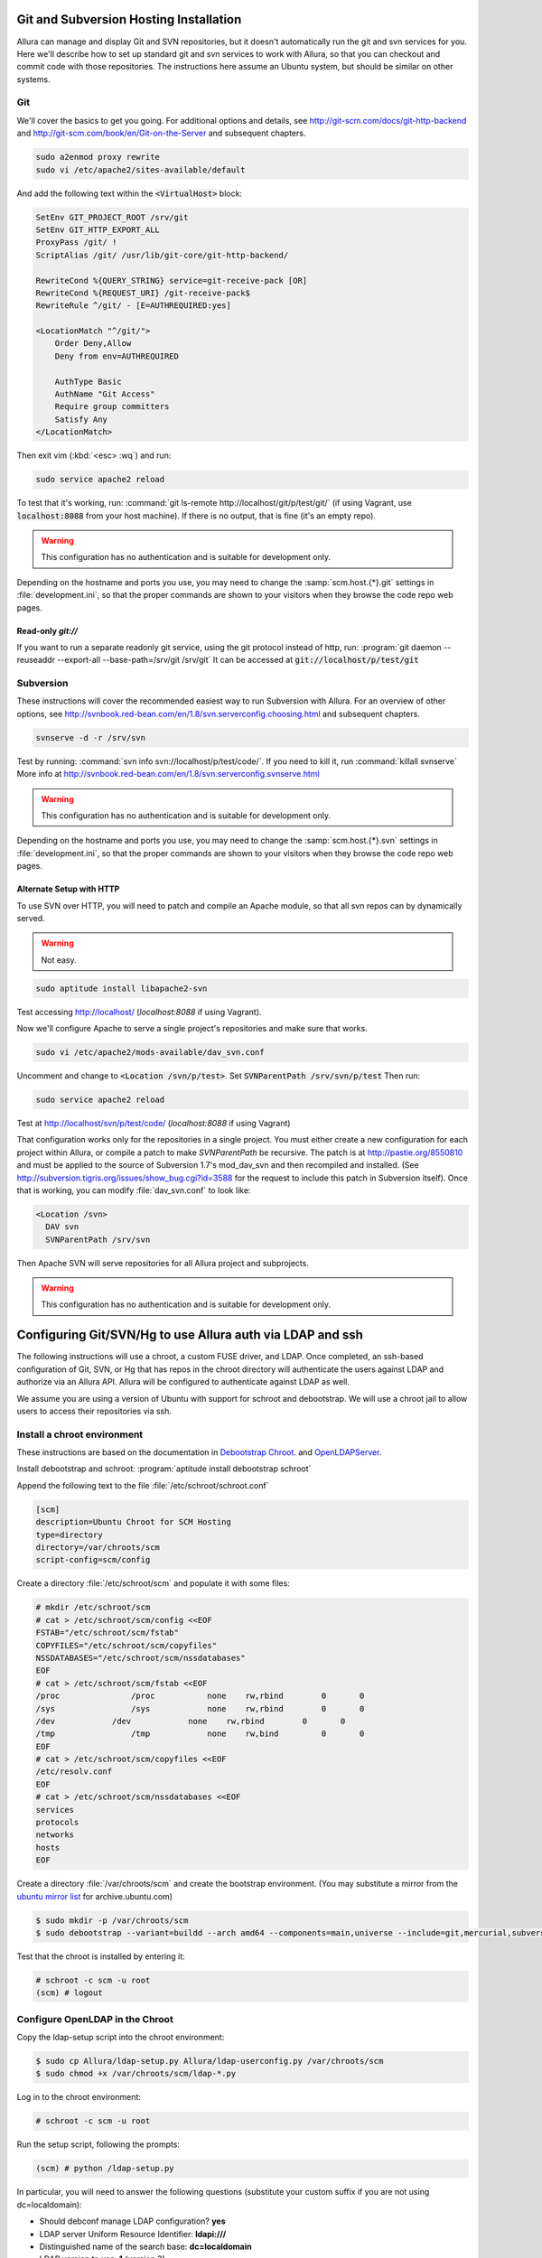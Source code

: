..     Licensed to the Apache Software Foundation (ASF) under one
       or more contributor license agreements.  See the NOTICE file
       distributed with this work for additional information
       regarding copyright ownership.  The ASF licenses this file
       to you under the Apache License, Version 2.0 (the
       "License"); you may not use this file except in compliance
       with the License.  You may obtain a copy of the License at

         http://www.apache.org/licenses/LICENSE-2.0

       Unless required by applicable law or agreed to in writing,
       software distributed under the License is distributed on an
       "AS IS" BASIS, WITHOUT WARRANTIES OR CONDITIONS OF ANY
       KIND, either express or implied.  See the License for the
       specific language governing permissions and limitations
       under the License.

.. _scm_hosting:

Git and Subversion Hosting Installation
==========================================================

Allura can manage and display Git and SVN repositories, but it doesn't
automatically run the git and svn services for you.  Here we'll describe how
to set up standard git and svn services to work with Allura, so that you can
checkout and commit code with those repositories.  The instructions here assume
an Ubuntu system, but should be similar on other systems.

Git
--------------

We'll cover the basics to get you going.  For additional options and details,
see http://git-scm.com/docs/git-http-backend and http://git-scm.com/book/en/Git-on-the-Server
and subsequent chapters.

.. code-block:: console

    sudo a2enmod proxy rewrite
    sudo vi /etc/apache2/sites-available/default

And add the following text within the :code:`<VirtualHost>` block:

.. code-block:: apache

    SetEnv GIT_PROJECT_ROOT /srv/git
    SetEnv GIT_HTTP_EXPORT_ALL
    ProxyPass /git/ !
    ScriptAlias /git/ /usr/lib/git-core/git-http-backend/

    RewriteCond %{QUERY_STRING} service=git-receive-pack [OR]
    RewriteCond %{REQUEST_URI} /git-receive-pack$
    RewriteRule ^/git/ - [E=AUTHREQUIRED:yes]

    <LocationMatch "^/git/">
        Order Deny,Allow
        Deny from env=AUTHREQUIRED

        AuthType Basic
        AuthName "Git Access"
        Require group committers
        Satisfy Any
    </LocationMatch>

Then exit vim (:kbd:`<esc> :wq`) and run:

.. code-block:: shell-session

    sudo service apache2 reload

To test that it's working, run: :command:`git ls-remote http://localhost/git/p/test/git/`
(if using Vagrant, use :code:`localhost:8088` from your host machine).
If there is no output, that is fine (it's an empty repo).

.. warning::

    This configuration has no authentication and is suitable for development only.

Depending on the hostname and ports you use, you may need to change the :samp:`scm.host.{*}.git`
settings in :file:`development.ini`, so that the proper commands are shown to your visitors
when they browse the code repo web pages.

Read-only `git://`
^^^^^^^^^^^^^^^^^^^^^^^^^
If you want to run a separate readonly git service, using the git protocol instead of http,
run: :program:`git daemon --reuseaddr --export-all --base-path=/srv/git /srv/git`  It can
be accessed at :code:`git://localhost/p/test/git`


Subversion
--------------

These instructions will cover the recommended easiest way to run Subversion with Allura.
For an overview of other options, see http://svnbook.red-bean.com/en/1.8/svn.serverconfig.choosing.html
and subsequent chapters.

.. code-block:: console

    svnserve -d -r /srv/svn

Test by running: :command:`svn info svn://localhost/p/test/code/`.  If you need to kill it,
run :command:`killall svnserve`  More info at http://svnbook.red-bean.com/en/1.8/svn.serverconfig.svnserve.html

.. warning::

    This configuration has no authentication and is suitable for development only.

Depending on the hostname and ports you use, you may need to change the :samp:`scm.host.{*}.svn`
settings in :file:`development.ini`, so that the proper commands are shown to your visitors
when they browse the code repo web pages.

Alternate Setup with HTTP
^^^^^^^^^^^^^^^^^^^^^^^^^

To use SVN over HTTP, you will need to patch and compile an Apache module, so
that all svn repos can by dynamically served.

.. warning::

    Not easy.

.. code-block:: console

    sudo aptitude install libapache2-svn

Test accessing http://localhost/ (`localhost:8088` if using Vagrant).

Now we'll configure Apache to serve a single project's repositories and make sure
that works.

.. code-block:: console

    sudo vi /etc/apache2/mods-available/dav_svn.conf

Uncomment and change to :code:`<Location /svn/p/test>`.  Set
:code:`SVNParentPath /srv/svn/p/test`  Then run:

.. code-block:: console

    sudo service apache2 reload

Test at http://localhost/svn/p/test/code/ (`localhost:8088` if using Vagrant)

That configuration works only for the repositories in a single project.  You must either
create a new configuration for each project within Allura, or compile a patch
to make `SVNParentPath` be recursive.  The patch is at http://pastie.org/8550810
and must be applied to the source of Subversion 1.7's mod_dav_svn and then
recompiled and installed.  (See http://subversion.tigris.org/issues/show_bug.cgi?id=3588
for the request to include this patch in Subversion itself).  Once that is working,
you can modify :file:`dav_svn.conf` to look like:

.. code-block:: apache

    <Location /svn>
      DAV svn
      SVNParentPath /srv/svn

Then Apache SVN will serve repositories for all Allura project and subprojects.

.. warning::

    This configuration has no authentication and is suitable for development only.



Configuring Git/SVN/Hg to use Allura auth via LDAP and ssh
============================================================

The following instructions will use a chroot, a custom FUSE driver, and LDAP.
Once completed, an ssh-based configuration of Git, SVN, or Hg that has repos in
the chroot directory will authenticate the users against LDAP and authorize via an Allura API.
Allura will be configured to authenticate against LDAP as well.

We assume you are using a version of Ubuntu with
support for schroot and debootstrap.  We will use a chroot jail to allow users to
access their repositories via ssh.

Install a chroot environment
-------------------------------------------

These instructions are based on the documentation in `Debootstrap Chroot`_.  and `OpenLDAPServer`_.

Install debootstrap and schroot: :program:`aptitude install debootstrap schroot`

Append the following text to the file :file:`/etc/schroot/schroot.conf`

.. code-block:: ini

    [scm]
    description=Ubuntu Chroot for SCM Hosting
    type=directory
    directory=/var/chroots/scm
    script-config=scm/config

Create a directory :file:`/etc/schroot/scm` and populate it with some files:

.. code-block:: console

    # mkdir /etc/schroot/scm
    # cat > /etc/schroot/scm/config <<EOF
    FSTAB="/etc/schroot/scm/fstab"
    COPYFILES="/etc/schroot/scm/copyfiles"
    NSSDATABASES="/etc/schroot/scm/nssdatabases"
    EOF
    # cat > /etc/schroot/scm/fstab <<EOF
    /proc		/proc		none    rw,rbind        0       0
    /sys		/sys		none    rw,rbind        0       0
    /dev            /dev            none    rw,rbind        0       0
    /tmp		/tmp		none	rw,bind		0	0
    EOF
    # cat > /etc/schroot/scm/copyfiles <<EOF
    /etc/resolv.conf
    EOF
    # cat > /etc/schroot/scm/nssdatabases <<EOF
    services
    protocols
    networks
    hosts
    EOF

Create a directory :file:`/var/chroots/scm` and create the bootstrap environment.  (You may substitute a mirror from the  `ubuntu mirror list`_ for archive.ubuntu.com)

.. code-block:: console

    $ sudo mkdir -p /var/chroots/scm
    $ sudo debootstrap --variant=buildd --arch amd64 --components=main,universe --include=git,mercurial,subversion,openssh-server,slapd,ldap-utils,ldap-auth-client,curl maverick /var/chroots/scm http://archive.ubuntu.com/ubuntu/

Test that the chroot is installed by entering it:

.. code-block:: console

    # schroot -c scm -u root
    (scm) # logout

Configure OpenLDAP in the Chroot
--------------------------------------------------------------

Copy the ldap-setup script into the chroot environment:

.. code-block:: console

    $ sudo cp Allura/ldap-setup.py Allura/ldap-userconfig.py /var/chroots/scm
    $ sudo chmod +x /var/chroots/scm/ldap-*.py

Log in to the chroot environment:

.. code-block:: console

    # schroot -c scm -u root

Run the setup script, following the prompts:

.. code-block:: console

    (scm) # python /ldap-setup.py

In particular, you will need to answer the following questions (substitute your custom suffix if you are not using dc=localdomain):

* Should debconf manage LDAP configuration? **yes**
* LDAP server Uniform Resource Identifier: **ldapi:///**
* Distinguished name of the search base: **dc=localdomain**
* LDAP version to use: **1** (version 3)
* Make local root Database admin: **yes**
* Does the LDAP database require login? **no**
* LDAP account for root: **cn=admin,dc=localdomain**
* LDAP root account password: *empty*
* Local crypt to use when changing passwords: **2** (crypt)
* PAM profiles to enable: **2**

Update the chroot ssh configuration
-------------------------------------------------

* Update the file :file:`/var/chroot/scm/etc/ssh/sshd_config`, changing the port directive:

.. code-block:: guess

    # Port 22
    Port 8022

Setup the Custom FUSE Driver
-------------------------------------

Copy the accessfs script into the chroot environment:

.. code-block:: console

    $ sudo cp fuse/accessfs.py /var/chroots/scm

Configure allura to point to the chrooted scm environment:

.. code-block:: console

    $ sudo ln -s /var/chroots/scm /srv/git
    $ sudo ln -s /var/chroots/scm /srv/hg
    $ sudo ln -s /var/chroots/scm /srv/svn

Log in to the chroot environment & install packages:

.. code-block:: console

    # schroot -c scm -u root
    (scm) # apt-get install python-fuse

Create the SCM directories:

.. code-block:: console

    (scm) # mkdir /scm /scm-repo

Mount the FUSE filesystem:

.. code-block:: console

    (scm) # python /accessfs.py /scm-repo -o allow_other -s -o root=/scm

Start the SSH daemon:

.. code-block:: console

    (scm) # /etc/init.d/ssh start

Configure Allura to Use the LDAP Server
------------------------------------------------

Set the following values in your .ini file:

.. code-block:: ini

    auth.method = ldap

    auth.ldap.server = ldap://localhost
    auth.ldap.suffix = ou=people,dc=localdomain
    auth.ldap.admin_dn = cn=admin,dc=localdomain
    auth.ldap.admin_password = secret

.. _Debootstrap Chroot: https://help.ubuntu.com/community/DebootstrapChroot
.. _OpenLDAPServer: https://help.ubuntu.com/10.10/serverguide/C/openldap-server.html
.. _ubuntu mirror list: https://launchpad.net/ubuntu/+archivemirrors
